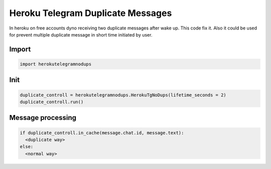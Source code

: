 Heroku Telegram Duplicate Messages
========
In heroku on free accounts dyno receiving two duplicate messages after wake up.
This code fix it. Also it could be used for prevent multiple duplicate message in short time initiated by user.

Import
-------------

.. code-block:: python

  import herokutelegramnodups

Init
-------------

.. code-block:: python

  duplicate_controll = herokutelegramnodups.HerokuTgNoDups(lifetime_seconds = 2)
  duplicate_controll.run()

Message processing
-------------

.. code-block:: python

  if duplicate_controll.in_cache(message.chat.id, message.text):
    <duplicate way>
  else:
    <normal way>
    

